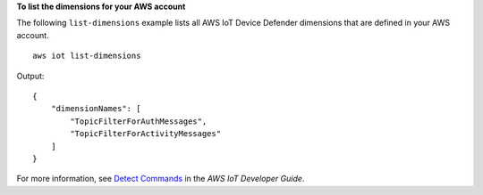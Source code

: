 **To list the dimensions for your AWS account**

The following ``list-dimensions`` example lists all AWS IoT Device Defender dimensions that are defined in your AWS account. ::

    aws iot list-dimensions

Output::

    {
        "dimensionNames": [
            "TopicFilterForAuthMessages",
            "TopicFilterForActivityMessages"
        ]
    }

For more information, see `Detect Commands <https://docs.aws.amazon.com/iot/latest/developerguide/DetectCommands.html>`__ in the *AWS IoT Developer Guide*.
